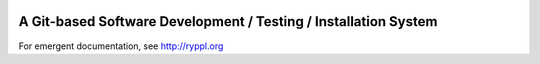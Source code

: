 .. image:: http://www.ryppl.org/_static/ryppl.png
   :align: right

.. title:: Ryppl - Git-based Software Development / Testing / Installation

A Git-based Software Development / Testing / Installation System
================================================================

For emergent documentation, see http://ryppl.org
